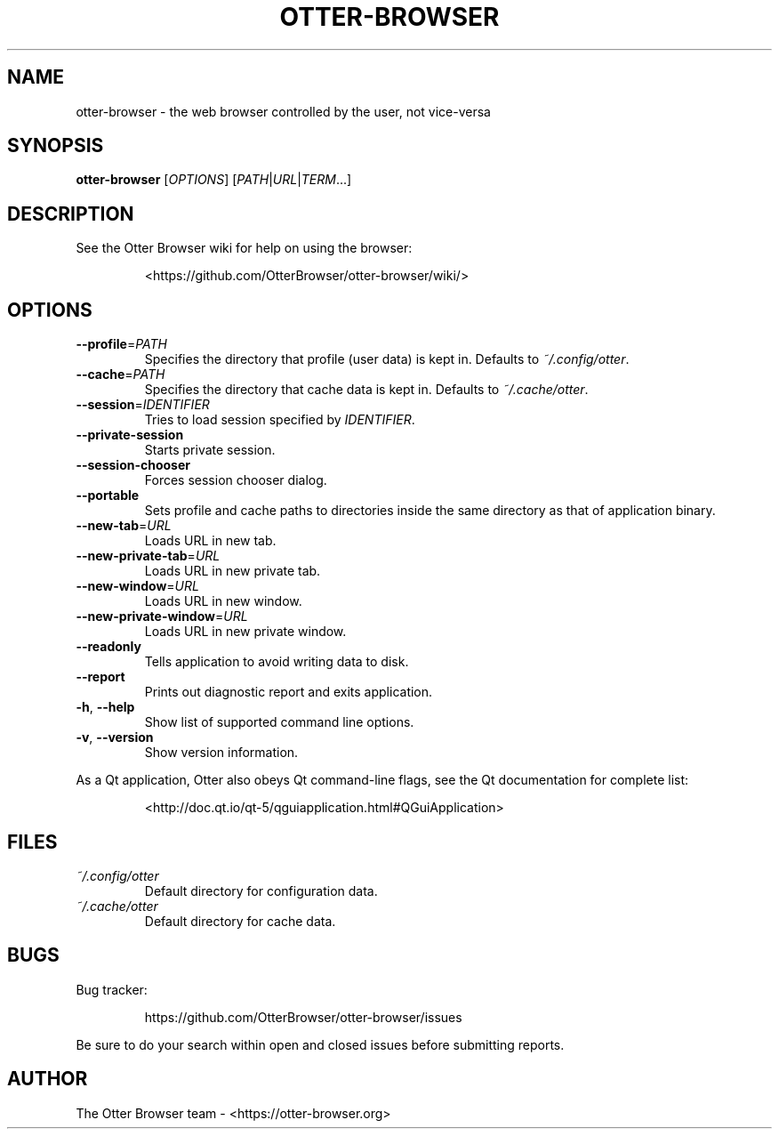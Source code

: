 .TH OTTER-BROWSER 1 "January 2015" "" "USER COMMANDS"
.SH NAME
otter-browser \- the web browser controlled by the user, not vice-versa
.SH SYNOPSIS
.B otter-browser
[\fIOPTIONS\fR] [\fIPATH\fR|\fIURL\fR|\fITERM\fR...]
.SH DESCRIPTION
See the Otter Browser wiki for help on using the browser:
.IP
<https://github.com/OtterBrowser/otter-browser/wiki/>
.SH OPTIONS
.TP
\fB\-\-profile\fR=\fIPATH\fR
Specifies the directory that profile (user data) is kept in.
Defaults to \fI~/.config/otter\fR.
.TP
\fB\-\-cache\fR=\fIPATH\fR
Specifies the directory that cache data is kept in.
Defaults to \fI~/.cache/otter\fR.
.TP
\fB\-\-session\fR=\fIIDENTIFIER\fR
Tries to load session specified by \fIIDENTIFIER\fR.
.TP
\fB\-\-private-session\fR
Starts private session.
.TP
\fB\-\-session-chooser\fR
Forces session chooser dialog.
.TP
\fB\-\-portable\fR
Sets profile and cache paths to directories inside
the same directory as that of application binary.
.TP
\fB\-\-new-tab\fR=\fIURL\fR
Loads URL in new tab.
.TP
\fB\-\-new-private-tab\fR=\fIURL\fR
Loads URL in new private tab.
.TP
\fB\-\-new-window\fR=\fIURL\fR
Loads URL in new window.
.TP
\fB\-\-new-private-window\fR=\fIURL\fR
Loads URL in new private window.
.TP
\fB\-\-readonly\fR
Tells application to avoid writing data to disk.
.TP
\fB\-\-report\fR
Prints out diagnostic report and exits application.
.TP
\fB\-h\fR, \fB\-\-help\fR
Show list of supported command line options.
.TP
\fB\-v\fR, \fB\-\-version\fR
Show version information.
.PP
As a Qt application, Otter also obeys Qt command-line flags, see the Qt
documentation for complete list:
.IP
<http://doc.qt.io/qt-5/qguiapplication.html#QGuiApplication>
.SH FILES
.TP
.I ~/.config/otter
Default directory for configuration data.
.TP
.I ~/.cache/otter
Default directory for cache data.
.SH BUGS
Bug tracker:
.IP
https://github.com/OtterBrowser/otter-browser/issues
.PP
Be sure to do your search within open and closed issues before submitting reports.
.SH AUTHOR
The Otter Browser team \- <https://otter-browser.org>
